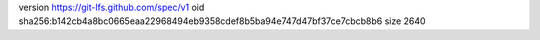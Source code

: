 version https://git-lfs.github.com/spec/v1
oid sha256:b142cb4a8bc0665eaa22968494eb9358cdef8b5ba94e747d47bf37ce7cbcb8b6
size 2640
